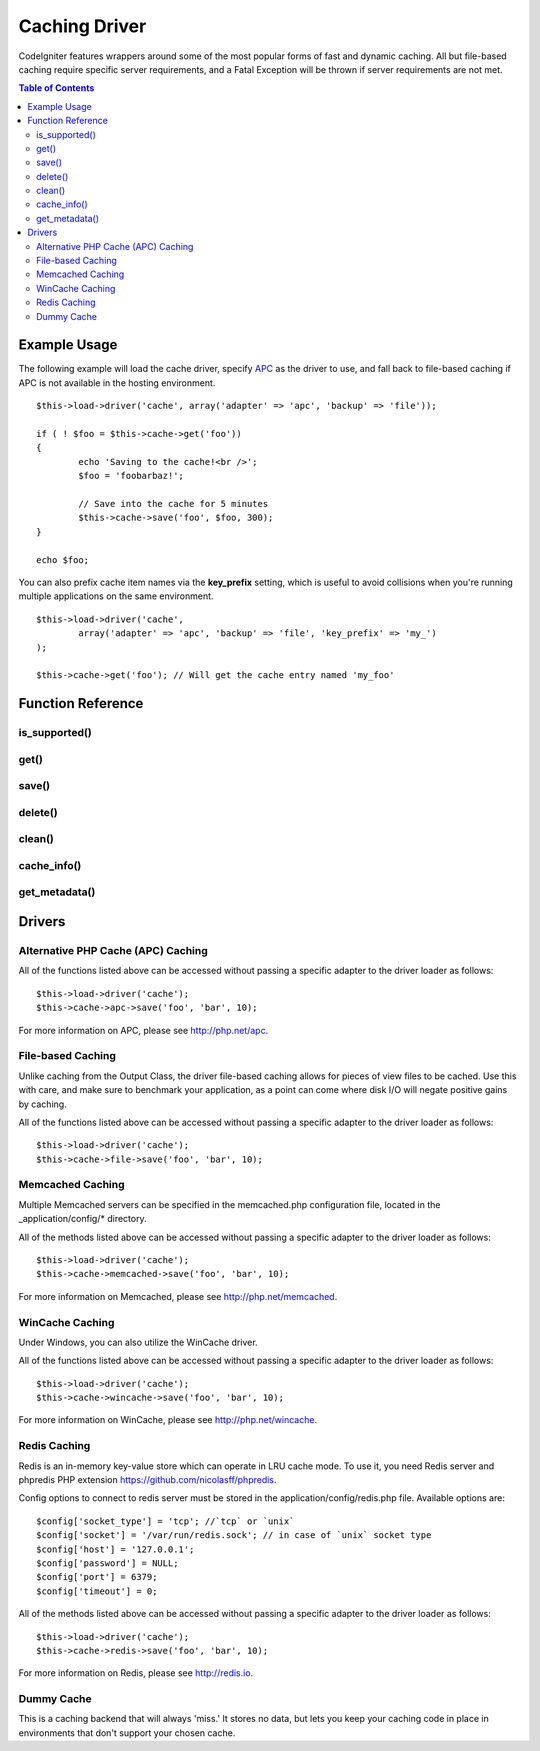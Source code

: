 ##############
Caching Driver
##############

CodeIgniter features wrappers around some of the most popular forms of
fast and dynamic caching. All but file-based caching require specific
server requirements, and a Fatal Exception will be thrown if server
requirements are not met.

.. contents:: Table of Contents

*************
Example Usage
*************

The following example will load the cache driver, specify `APC <#apc>`_
as the driver to use, and fall back to file-based caching if APC is not
available in the hosting environment.

::

	$this->load->driver('cache', array('adapter' => 'apc', 'backup' => 'file'));
	
	if ( ! $foo = $this->cache->get('foo'))
	{
		echo 'Saving to the cache!<br />';
		$foo = 'foobarbaz!';
		
		// Save into the cache for 5 minutes
		$this->cache->save('foo', $foo, 300);
	}
	
	echo $foo;

You can also prefix cache item names via the **key_prefix** setting, which is useful
to avoid collisions when you're running multiple applications on the same environment.

::

	$this->load->driver('cache',
		array('adapter' => 'apc', 'backup' => 'file', 'key_prefix' => 'my_')
	);

	$this->cache->get('foo'); // Will get the cache entry named 'my_foo'

******************
Function Reference
******************

.. php:class:: CI_Cache

is_supported()
==============

	.. php:method:: is_supported ( $driver )

		This function is automatically called when accessing drivers via
		$this->cache->get(). However, if the individual drivers are used, make
		sure to call this function to ensure the driver is supported in the
		hosting environment.
		
		:param string $driver: the name of the caching driver
		:returns: TRUE if supported, FALSE if not
		:rtype: Boolean
		
		::
				
			if ($this->cache->apc->is_supported()
			{
				if ($data = $this->cache->apc->get('my_cache'))
				{
					// do things.
				}
			}


get()
=====

	.. php:method:: get ( $id )
	
		This function will attempt to fetch an item from the cache store. If the
		item does not exist, the function will return FALSE.

		:param string $id: name of cached item
		:returns: The item if it exists, FALSE if it does not
		:rtype: Mixed
		
		::

			$foo = $this->cache->get('my_cached_item');


save()
======

	.. php:method:: save ( $id , $data [, $ttl])
	
		This function will save an item to the cache store. If saving fails, the
		function will return FALSE.

		:param string $id: name of the cached item
		:param mixed $data: the data to save
		:param int $ttl: Time To Live, in seconds (default 60)
		:returns: TRUE on success, FALSE on failure
		:rtype: Boolean

		::

			$this->cache->save('cache_item_id', 'data_to_cache');
	
delete()
========

	.. php:method:: delete ( $id )
	
		This function will delete a specific item from the cache store. If item
		deletion fails, the function will return FALSE.

		:param string $id: name of cached item
		:returns: TRUE if deleted, FALSE if the deletion fails
		:rtype: Boolean
		
		::

			$this->cache->delete('cache_item_id');

clean()
=======

	.. php:method:: clean ( )
	
		This function will 'clean' the entire cache. If the deletion of the
		cache files fails, the function will return FALSE.

		:returns: TRUE if deleted, FALSE if the deletion fails
		:rtype: Boolean
		
		::

			$this->cache->clean();

cache_info()
============

	.. php:method:: cache_info ( )

		This function will return information on the entire cache.

		:returns: information on the entire cache
		:rtype: Mixed
		
		::

			var_dump($this->cache->cache_info());
		
		.. note:: The information returned and the structure of the data is dependent
			on which adapter is being used.
	

get_metadata()
==============

	.. php:method:: get_metadata ( $id )
	
		This function will return detailed information on a specific item in the
		cache.
		
		:param string $id: name of cached item
		:returns: metadadta for the cached item
		:rtype: Mixed
		
		::

			var_dump($this->cache->get_metadata('my_cached_item'));

		.. note:: The information returned and the structure of the data is dependent
			on which adapter is being used.

*******
Drivers
*******

Alternative PHP Cache (APC) Caching
===================================

All of the functions listed above can be accessed without passing a
specific adapter to the driver loader as follows::

	$this->load->driver('cache');
	$this->cache->apc->save('foo', 'bar', 10);

For more information on APC, please see
`http://php.net/apc <http://php.net/apc>`_.

File-based Caching
==================

Unlike caching from the Output Class, the driver file-based caching
allows for pieces of view files to be cached. Use this with care, and
make sure to benchmark your application, as a point can come where disk
I/O will negate positive gains by caching.

All of the functions listed above can be accessed without passing a
specific adapter to the driver loader as follows::

	$this->load->driver('cache');
	$this->cache->file->save('foo', 'bar', 10);

Memcached Caching
=================

Multiple Memcached servers can be specified in the memcached.php
configuration file, located in the _application/config/* directory.

All of the methods listed above can be accessed without passing a
specific adapter to the driver loader as follows::

	$this->load->driver('cache');
	$this->cache->memcached->save('foo', 'bar', 10);

For more information on Memcached, please see
`http://php.net/memcached <http://php.net/memcached>`_.

WinCache Caching
================

Under Windows, you can also utilize the WinCache driver.

All of the functions listed above can be accessed without passing a
specific adapter to the driver loader as follows::

	$this->load->driver('cache');
	$this->cache->wincache->save('foo', 'bar', 10);

For more information on WinCache, please see
`http://php.net/wincache <http://php.net/wincache>`_.

Redis Caching
=============

Redis is an in-memory key-value store which can operate in LRU cache mode. 
To use it, you need Redis server and phpredis PHP extension 
`https://github.com/nicolasff/phpredis <https://github.com/nicolasff/phpredis>`_.

Config options to connect to redis server must be stored in the application/config/redis.php file.
Available options are::
	
	$config['socket_type'] = 'tcp'; //`tcp` or `unix`
	$config['socket'] = '/var/run/redis.sock'; // in case of `unix` socket type
	$config['host'] = '127.0.0.1';
	$config['password'] = NULL;
	$config['port'] = 6379;
	$config['timeout'] = 0;

All of the methods listed above can be accessed without passing a
specific adapter to the driver loader as follows::

	$this->load->driver('cache');
	$this->cache->redis->save('foo', 'bar', 10);

For more information on Redis, please see
`http://redis.io <http://redis.io>`_.

Dummy Cache
===========

This is a caching backend that will always 'miss.' It stores no data,
but lets you keep your caching code in place in environments that don't
support your chosen cache.